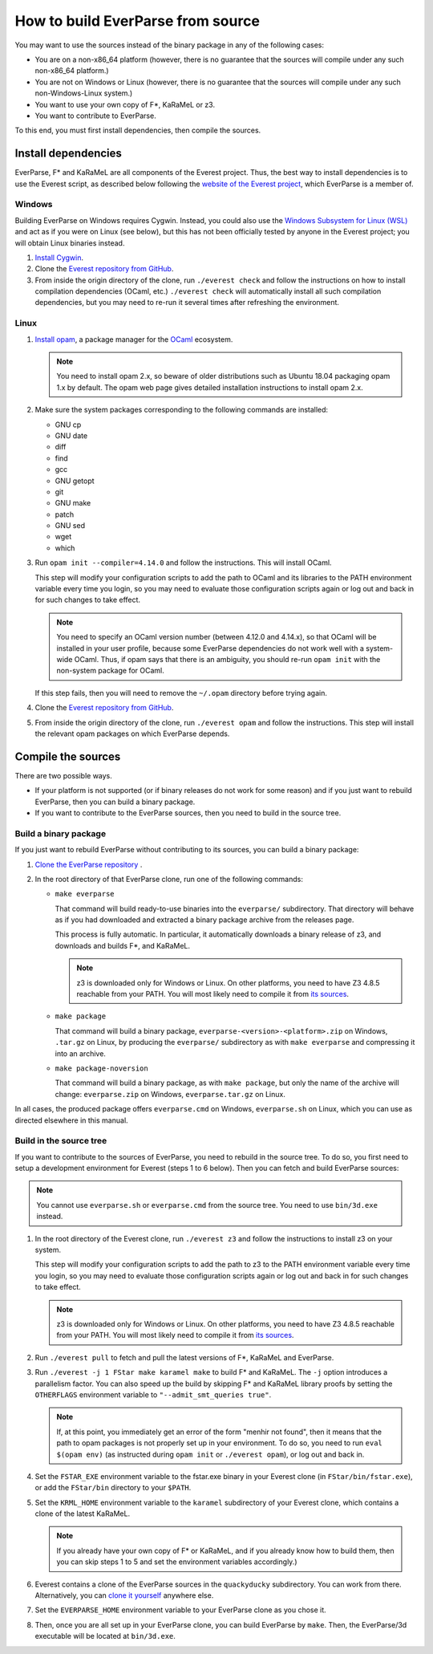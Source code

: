 .. _build:

How to build EverParse from source
==================================

You may want to use the sources instead of the binary package in any
of the following cases:

* You are on a non-x86_64 platform (however, there is no guarantee that
  the sources will compile under any such non-x86_64 platform.)

* You are not on Windows or Linux (however, there is no guarantee that
  the sources will compile under any such non-Windows-Linux system.)

* You want to use your own copy of F\*, KaRaMeL or z3.

* You want to contribute to EverParse.

To this end, you must first install dependencies, then compile the
sources.

Install dependencies
--------------------

EverParse, F\* and KaRaMeL are all components of the Everest
project. Thus, the best way to install dependencies is to use the
Everest script, as described below following the `website of the
Everest project <https://project-everest.github.io/>`_, which
EverParse is a member of.

Windows
^^^^^^^

Building EverParse on Windows requires Cygwin. Instead, you could also
use the `Windows Subsystem for Linux (WSL)
<https://docs.microsoft.com/en-us/windows/wsl/install-win10>`_ and act
as if you were on Linux (see below), but this has not been officially
tested by anyone in the Everest project; you will obtain Linux
binaries instead.


1. `Install Cygwin <https://www.cygwin.com/>`_.

2. Clone the `Everest repository from GitHub
   <https://github.com/project-everest/everest>`_.

3. From inside the origin directory of the clone, run ``./everest
   check`` and follow the instructions on how to install compilation
   dependencies (OCaml, etc.) ``./everest check`` will automatically
   install all such compilation dependencies, but you may need to
   re-run it several times after refreshing the environment.

Linux
^^^^^

1. `Install opam <https://opam.ocaml.org/doc/Install.html>`_, a
   package manager for the `OCaml
   <https://ocaml.org/doc/Install.html>`_ ecosystem.

   .. note::

      You need to install opam 2.x, so beware of older distributions
      such as Ubuntu 18.04 packaging opam 1.x by default. The opam web
      page gives detailed installation instructions to install opam
      2.x.

2. Make sure the system packages corresponding to the following
   commands are installed:

   * GNU cp
   * GNU date
   * diff
   * find
   * gcc
   * GNU getopt
   * git
   * GNU make
   * patch
   * GNU sed
   * wget
   * which

3. Run ``opam init --compiler=4.14.0`` and follow the instructions. This will install OCaml.

   This step will modify your configuration scripts to add the path to
   OCaml and its libraries to the PATH environment variable every time
   you login, so you may need to evaluate those configuration scripts
   again or log out and back in for such changes to take effect.

   .. note::

      You need to specify an OCaml version number (between 4.12.0 and
      4.14.x), so that OCaml will be installed in your user profile,
      because some EverParse dependencies do not work well with a
      system-wide OCaml. Thus, if opam says that there is an
      ambiguity, you should re-run ``opam init`` with the non-system
      package for OCaml.

   If this step fails, then you will need to remove the ``~/.opam``
   directory before trying again.

4. Clone the `Everest repository from GitHub
   <https://github.com/project-everest/everest>`_.

5. From inside the origin directory of the clone, run ``./everest
   opam`` and follow the instructions. This step will install the
   relevant opam packages on which EverParse depends.



Compile the sources
-------------------

There are two possible ways.

* If your platform is not supported (or if binary releases do not work
  for some reason) and if you just want to rebuild EverParse, then you
  can build a binary package.

* If you want to contribute to the EverParse sources, then you need to
  build in the source tree.

Build a binary package
^^^^^^^^^^^^^^^^^^^^^^

If you just want to rebuild EverParse without contributing to its
sources, you can build a binary package:

1. `Clone the EverParse repository <https://github.com/project-everest/everparse>`_ .

2. In the root directory of that EverParse clone, run one of the following commands:

   * ``make everparse``

     That command will build ready-to-use binaries into the
     ``everparse/`` subdirectory. That directory will behave as if you
     had downloaded and extracted a binary package archive from the
     releases page.

     This process is fully automatic. In particular, it automatically
     downloads a binary release of z3, and downloads and builds F\*,
     and KaRaMeL.

     .. note::

        z3 is downloaded only for Windows or Linux. On other platforms, you need to have Z3 4.8.5
        reachable from your PATH. You will most likely need to compile it from `its sources <https://github.com/z3prover/z3/tree/Z3-4.8.5>`_.


   * ``make package``

     That command will build a binary package,
     ``everparse-<version>-<platform>.zip`` on Windows, ``.tar.gz`` on
     Linux, by producing the ``everparse/`` subdirectory as with
     ``make everparse`` and compressing it into an archive.


   * ``make package-noversion``

     That command will build a binary package, as with ``make
     package``, but only the name of the archive will change:
     ``everparse.zip`` on Windows, ``everparse.tar.gz`` on Linux.

In all cases, the produced package offers ``everparse.cmd`` on
Windows, ``everparse.sh`` on Linux, which you can use as directed
elsewhere in this manual.

Build in the source tree
^^^^^^^^^^^^^^^^^^^^^^^^

If you want to contribute to the sources of EverParse, you need to
rebuild in the source tree. To do so, you first need to setup a
development environment for Everest (steps 1 to 6 below). Then you can
fetch and build EverParse sources:

.. note::

   You cannot use ``everparse.sh`` or ``everparse.cmd`` from the
   source tree. You need to use ``bin/3d.exe`` instead.


1. In the root directory of the Everest clone, run ``./everest z3``
   and follow the instructions to install z3 on your system.

   This step will modify your configuration scripts to add the path to
   z3 to the PATH environment variable every time you login, so you
   may need to evaluate those configuration scripts again or log out
   and back in for such changes to take effect.

   .. note::

      z3 is downloaded only for Windows or Linux. On other platforms, you need to have Z3 4.8.5
      reachable from your PATH. You will most likely need to compile it from `its sources <https://github.com/z3prover/z3/tree/Z3-4.8.5>`_.


2. Run ``./everest pull`` to fetch and pull the latest versions of F\*,
   KaRaMeL and EverParse.

3. Run ``./everest -j 1 FStar make karamel make`` to
   build F\* and KaRaMeL. The ``-j`` option introduces a
   parallelism factor. You can also speed up the build by skipping
   F\* and KaRaMeL library proofs by setting the
   ``OTHERFLAGS`` environment variable to ``"--admit_smt_queries
   true"``.

   .. note::

      If, at this point, you immediately get an error of the form
      "menhir not found", then it means that the path to opam packages
      is not properly set up in your environment. To do so, you need
      to run ``eval $(opam env)`` (as instructed during ``opam init``
      or ``./everest opam``), or log out and back in.

4. Set the ``FSTAR_EXE`` environment variable to the fstar.exe binary
   in your Everest clone (in ``FStar/bin/fstar.exe``), or add the 
   ``FStar/bin`` directory to your ``$PATH``.

5. Set the ``KRML_HOME`` environment variable to the ``karamel``
   subdirectory of your Everest clone, which contains a clone of the
   latest KaRaMeL.

   .. note::
      
      If you already have your own copy of F\* or KaRaMeL, and if you
      already know how to build them, then you can skip steps 1 to 5
      and set the environment variables accordingly.)

6. Everest contains a clone of the EverParse sources in the
   ``quackyducky`` subdirectory. You can work from
   there. Alternatively, you can `clone it yourself
   <https://github.com/project-everest/everparse>`_
   anywhere else.

7. Set the ``EVERPARSE_HOME`` environment variable to your EverParse clone
   as you chose it.

8. Then, once you are all set up in your EverParse clone, you can
   build EverParse by ``make``. Then, the EverParse/3d executable will
   be located at ``bin/3d.exe``.

